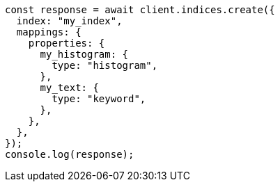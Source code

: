 // This file is autogenerated, DO NOT EDIT
// Use `node scripts/generate-docs-examples.js` to generate the docs examples

[source, js]
----
const response = await client.indices.create({
  index: "my_index",
  mappings: {
    properties: {
      my_histogram: {
        type: "histogram",
      },
      my_text: {
        type: "keyword",
      },
    },
  },
});
console.log(response);
----
